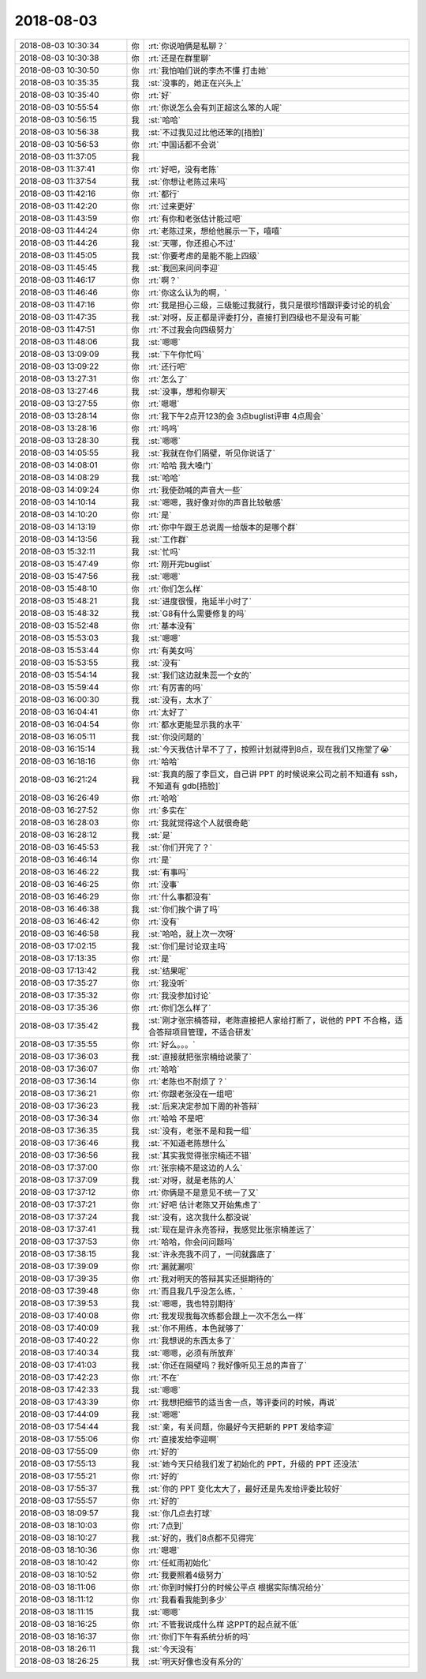 2018-08-03
-------------

.. list-table::
   :widths: 25, 1, 60

   * - 2018-08-03 10:30:34
     - 你
     - :rt:`你说咱俩是私聊？`
   * - 2018-08-03 10:30:38
     - 你
     - :rt:`还是在群里聊`
   * - 2018-08-03 10:30:50
     - 你
     - :rt:`我怕咱们说的李杰不懂 打击她`
   * - 2018-08-03 10:35:35
     - 我
     - :st:`没事的，她正在兴头上`
   * - 2018-08-03 10:35:40
     - 你
     - :rt:`好`
   * - 2018-08-03 10:55:54
     - 你
     - :rt:`你说怎么会有刘正超这么笨的人呢`
   * - 2018-08-03 10:56:15
     - 我
     - :st:`哈哈`
   * - 2018-08-03 10:56:38
     - 我
     - :st:`不过我见过比他还笨的[捂脸]`
   * - 2018-08-03 10:56:53
     - 你
     - :rt:`中国话都不会说`
   * - 2018-08-03 11:37:05
     - 我
     - .. image:: images/236058.jpg
          :width: 100px
   * - 2018-08-03 11:37:41
     - 你
     - :rt:`好吧，没有老陈`
   * - 2018-08-03 11:37:54
     - 我
     - :st:`你想让老陈过来吗`
   * - 2018-08-03 11:42:16
     - 你
     - :rt:`都行`
   * - 2018-08-03 11:42:20
     - 你
     - :rt:`过来更好`
   * - 2018-08-03 11:43:59
     - 你
     - :rt:`有你和老张估计能过吧`
   * - 2018-08-03 11:44:24
     - 你
     - :rt:`老陈过来，想给他展示一下，嘻嘻`
   * - 2018-08-03 11:44:26
     - 我
     - :st:`天哪，你还担心不过`
   * - 2018-08-03 11:45:05
     - 我
     - :st:`你要考虑的是能不能上四级`
   * - 2018-08-03 11:45:45
     - 我
     - :st:`我回来问问李迎`
   * - 2018-08-03 11:46:17
     - 你
     - :rt:`啊？`
   * - 2018-08-03 11:46:46
     - 你
     - :rt:`你这么认为的啊，`
   * - 2018-08-03 11:47:16
     - 你
     - :rt:`我是担心三级，三级能过我就行，我只是很珍惜跟评委讨论的机会`
   * - 2018-08-03 11:47:35
     - 我
     - :st:`对呀，反正都是评委打分，直接打到四级也不是没有可能`
   * - 2018-08-03 11:47:51
     - 你
     - :rt:`不过我会向四级努力`
   * - 2018-08-03 11:48:06
     - 我
     - :st:`嗯嗯`
   * - 2018-08-03 13:09:09
     - 我
     - :st:`下午你忙吗`
   * - 2018-08-03 13:09:22
     - 你
     - :rt:`还行吧`
   * - 2018-08-03 13:27:31
     - 你
     - :rt:`怎么了`
   * - 2018-08-03 13:27:46
     - 我
     - :st:`没事，想和你聊天`
   * - 2018-08-03 13:27:55
     - 你
     - :rt:`嗯嗯`
   * - 2018-08-03 13:28:14
     - 你
     - :rt:`我下午2点开123的会 3点buglist评审 4点周会`
   * - 2018-08-03 13:28:16
     - 你
     - :rt:`呜呜`
   * - 2018-08-03 13:28:30
     - 我
     - :st:`嗯嗯`
   * - 2018-08-03 14:05:55
     - 我
     - :st:`我就在你们隔壁，听见你说话了`
   * - 2018-08-03 14:08:01
     - 你
     - :rt:`哈哈 我大嗓门`
   * - 2018-08-03 14:08:29
     - 我
     - :st:`哈哈`
   * - 2018-08-03 14:09:24
     - 你
     - :rt:`我使劲喊的声音大一些`
   * - 2018-08-03 14:10:14
     - 我
     - :st:`嗯嗯，我好像对你的声音比较敏感`
   * - 2018-08-03 14:10:20
     - 你
     - :rt:`是`
   * - 2018-08-03 14:13:19
     - 你
     - :rt:`你中午跟王总说周一给版本的是哪个群`
   * - 2018-08-03 14:13:56
     - 我
     - :st:`工作群`
   * - 2018-08-03 15:32:11
     - 我
     - :st:`忙吗`
   * - 2018-08-03 15:47:49
     - 你
     - :rt:`刚开完buglist`
   * - 2018-08-03 15:47:56
     - 我
     - :st:`嗯嗯`
   * - 2018-08-03 15:48:10
     - 你
     - :rt:`你们怎么样`
   * - 2018-08-03 15:48:21
     - 我
     - :st:`进度很慢，拖延半小时了`
   * - 2018-08-03 15:48:32
     - 我
     - :st:`G8有什么需要修复的吗`
   * - 2018-08-03 15:52:48
     - 你
     - :rt:`基本没有`
   * - 2018-08-03 15:53:03
     - 我
     - :st:`嗯嗯`
   * - 2018-08-03 15:53:44
     - 你
     - :rt:`有美女吗`
   * - 2018-08-03 15:53:55
     - 我
     - :st:`没有`
   * - 2018-08-03 15:54:14
     - 我
     - :st:`我们这边就朱蕊一个女的`
   * - 2018-08-03 15:59:44
     - 你
     - :rt:`有厉害的吗`
   * - 2018-08-03 16:00:30
     - 我
     - :st:`没有，太水了`
   * - 2018-08-03 16:04:41
     - 你
     - :rt:`太好了`
   * - 2018-08-03 16:04:54
     - 你
     - :rt:`都水更能显示我的水平`
   * - 2018-08-03 16:05:11
     - 我
     - :st:`你没问题的`
   * - 2018-08-03 16:15:14
     - 我
     - :st:`今天我估计早不了了，按照计划就得到8点，现在我们又拖堂了😭`
   * - 2018-08-03 16:18:16
     - 你
     - :rt:`哈哈`
   * - 2018-08-03 16:21:24
     - 我
     - :st:`我真的服了李巨文，自己讲 PPT 的时候说来公司之前不知道有 ssh，不知道有 gdb[捂脸]`
   * - 2018-08-03 16:26:49
     - 你
     - :rt:`哈哈`
   * - 2018-08-03 16:27:52
     - 你
     - :rt:`多实在`
   * - 2018-08-03 16:28:03
     - 你
     - :rt:`我就觉得这个人就很奇葩`
   * - 2018-08-03 16:28:12
     - 我
     - :st:`是`
   * - 2018-08-03 16:45:53
     - 我
     - :st:`你们开完了？`
   * - 2018-08-03 16:46:14
     - 你
     - :rt:`是`
   * - 2018-08-03 16:46:22
     - 我
     - :st:`有事吗`
   * - 2018-08-03 16:46:25
     - 你
     - :rt:`没事`
   * - 2018-08-03 16:46:29
     - 你
     - :rt:`什么事都没有`
   * - 2018-08-03 16:46:38
     - 我
     - :st:`你们挨个讲了吗`
   * - 2018-08-03 16:46:42
     - 你
     - :rt:`没有`
   * - 2018-08-03 16:46:58
     - 我
     - :st:`哈哈，就上次一次呀`
   * - 2018-08-03 17:02:15
     - 我
     - :st:`你们是讨论双主吗`
   * - 2018-08-03 17:13:35
     - 你
     - :rt:`是`
   * - 2018-08-03 17:13:42
     - 我
     - :st:`结果呢`
   * - 2018-08-03 17:35:27
     - 你
     - :rt:`我没听`
   * - 2018-08-03 17:35:32
     - 你
     - :rt:`我没参加讨论`
   * - 2018-08-03 17:35:36
     - 你
     - :rt:`你们怎么样了`
   * - 2018-08-03 17:35:42
     - 我
     - :st:`刚才张宗楠答辩，老陈直接把人家给打断了，说他的 PPT 不合格，适合答辩项目管理，不适合研发`
   * - 2018-08-03 17:35:55
     - 你
     - :rt:`好么。。。`
   * - 2018-08-03 17:36:03
     - 我
     - :st:`直接就把张宗楠给说蒙了`
   * - 2018-08-03 17:36:07
     - 你
     - :rt:`哈哈`
   * - 2018-08-03 17:36:14
     - 你
     - :rt:`老陈也不耐烦了？`
   * - 2018-08-03 17:36:21
     - 你
     - :rt:`你跟老张没在一组吧`
   * - 2018-08-03 17:36:23
     - 我
     - :st:`后来决定参加下周的补答辩`
   * - 2018-08-03 17:36:34
     - 你
     - :rt:`哈哈 不是吧`
   * - 2018-08-03 17:36:35
     - 我
     - :st:`没有，老张不是和我一组`
   * - 2018-08-03 17:36:46
     - 我
     - :st:`不知道老陈想什么`
   * - 2018-08-03 17:36:56
     - 我
     - :st:`其实我觉得张宗楠还不错`
   * - 2018-08-03 17:37:00
     - 你
     - :rt:`张宗楠不是这边的人么`
   * - 2018-08-03 17:37:09
     - 我
     - :st:`对呀，就是老陈的人`
   * - 2018-08-03 17:37:12
     - 你
     - :rt:`你俩是不是意见不统一了又`
   * - 2018-08-03 17:37:21
     - 你
     - :rt:`好吧 估计老陈又开始焦虑了`
   * - 2018-08-03 17:37:24
     - 我
     - :st:`没有，这次我什么都没说`
   * - 2018-08-03 17:37:41
     - 我
     - :st:`现在是许永亮答辩，我感觉比张宗楠差远了`
   * - 2018-08-03 17:37:53
     - 你
     - :rt:`哈哈，你会问问题吗`
   * - 2018-08-03 17:38:15
     - 我
     - :st:`许永亮我不问了，一问就露底了`
   * - 2018-08-03 17:39:09
     - 你
     - :rt:`漏就漏呗`
   * - 2018-08-03 17:39:35
     - 你
     - :rt:`我对明天的答辩其实还挺期待的`
   * - 2018-08-03 17:39:48
     - 你
     - :rt:`而且我几乎没怎么练，`
   * - 2018-08-03 17:39:53
     - 我
     - :st:`嗯嗯，我也特别期待`
   * - 2018-08-03 17:40:08
     - 你
     - :rt:`我发现我每次练都会跟上一次不怎么一样`
   * - 2018-08-03 17:40:09
     - 我
     - :st:`你不用练，本色就够了`
   * - 2018-08-03 17:40:22
     - 你
     - :rt:`我想说的东西太多了`
   * - 2018-08-03 17:40:34
     - 我
     - :st:`嗯嗯，必须有所放弃`
   * - 2018-08-03 17:41:03
     - 我
     - :st:`你还在隔壁吗？我好像听见王总的声音了`
   * - 2018-08-03 17:42:23
     - 你
     - :rt:`不在`
   * - 2018-08-03 17:42:33
     - 我
     - :st:`嗯嗯`
   * - 2018-08-03 17:43:39
     - 你
     - :rt:`我想把细节的适当舍一点，等评委问的时候，再说`
   * - 2018-08-03 17:44:09
     - 我
     - :st:`嗯嗯`
   * - 2018-08-03 17:54:44
     - 我
     - :st:`亲，有关问题，你最好今天把新的 PPT 发给李迎`
   * - 2018-08-03 17:55:06
     - 你
     - :rt:`直接发给李迎啊`
   * - 2018-08-03 17:55:09
     - 你
     - :rt:`好的`
   * - 2018-08-03 17:55:13
     - 我
     - :st:`她今天只给我们发了初始化的 PPT，升级的 PPT 还没法`
   * - 2018-08-03 17:55:21
     - 你
     - :rt:`好的`
   * - 2018-08-03 17:55:37
     - 我
     - :st:`你的 PPT 变化太大了，最好还是先发给评委比较好`
   * - 2018-08-03 17:55:57
     - 你
     - :rt:`好的`
   * - 2018-08-03 18:09:57
     - 我
     - :st:`你几点去打球`
   * - 2018-08-03 18:10:03
     - 你
     - :rt:`7点到`
   * - 2018-08-03 18:10:27
     - 我
     - :st:`好的，我们8点都不见得完`
   * - 2018-08-03 18:10:36
     - 你
     - :rt:`嗯嗯`
   * - 2018-08-03 18:10:42
     - 你
     - :rt:`任虹雨初始化`
   * - 2018-08-03 18:10:52
     - 你
     - :rt:`我要照着4级努力`
   * - 2018-08-03 18:11:06
     - 你
     - :rt:`你到时候打分的时候公平点 根据实际情况给分`
   * - 2018-08-03 18:11:12
     - 你
     - :rt:`我看看我能到多少`
   * - 2018-08-03 18:11:15
     - 我
     - :st:`嗯嗯`
   * - 2018-08-03 18:16:25
     - 你
     - :rt:`不管我说成什么样 这PPT的起点就不低`
   * - 2018-08-03 18:16:37
     - 你
     - :rt:`你们下午有系统分析的吗`
   * - 2018-08-03 18:26:11
     - 我
     - :st:`今天没有`
   * - 2018-08-03 18:26:25
     - 我
     - :st:`明天好像也没有系分的`